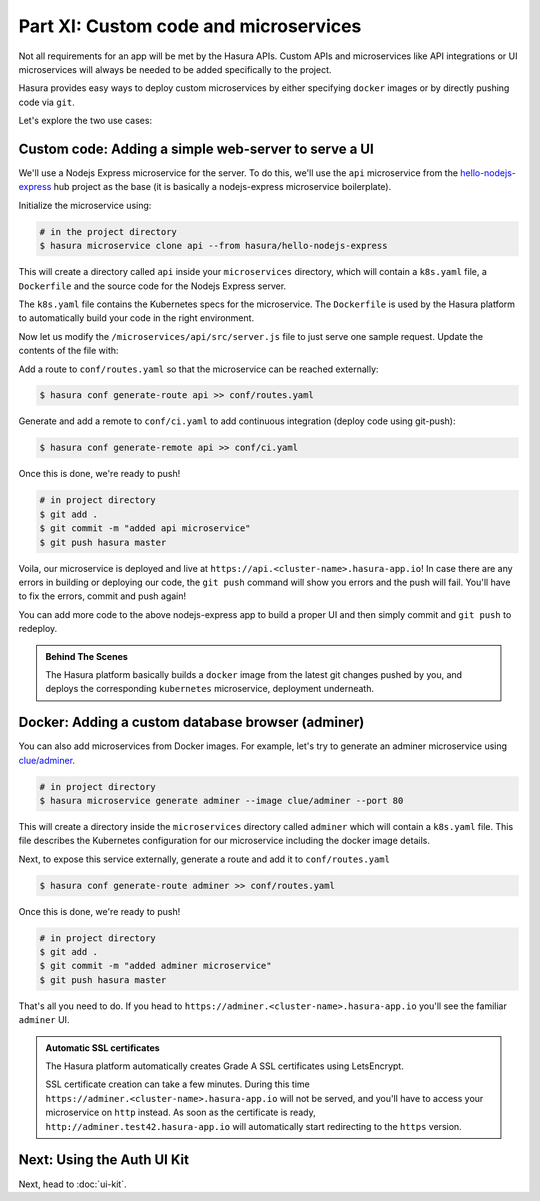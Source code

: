 Part XI: Custom code and microservices
======================================

Not all requirements for an app will be met by the Hasura APIs.
Custom APIs and microservices like API integrations or UI microservices will always
be needed to be added specifically to the project.

Hasura provides easy ways to deploy custom microservices by either specifying ``docker`` images
or by directly pushing code via ``git``.

Let's explore the two use cases:

Custom code: Adding a simple web-server to serve a UI
-----------------------------------------------------

We'll use a Nodejs Express microservice for the server. To do this, we'll use the ``api`` microservice from the
`hello-nodejs-express <https://platform.hasura.io/hub/projects/hasura/hello-nodejs-express>`_ hub project as the base (it is
basically a nodejs-express microservice boilerplate).

Initialize the microservice using:

.. code-block:: bash

   # in the project directory
   $ hasura microservice clone api --from hasura/hello-nodejs-express

This will create a directory called ``api`` inside your ``microservices`` directory, which  will contain a ``k8s.yaml``
file, a ``Dockerfile`` and the source code for the Nodejs Express server.

The ``k8s.yaml`` file contains the Kubernetes specs for the microservice. The ``Dockerfile`` is used by the Hasura platform
to automatically build your code in the right environment.

Now let us modify the ``/microservices/api/src/server.js`` file to just serve one sample request. Update the contents of
the file with:

.. snippet:: javascript
   :filename: server.js

   var express = require('express');
   var app = express();

   app.get('/', function (req, res) {
     console.log('Request received');
     res.send('Hello! The api microservice is now deployed!');
   });

   app.listen(8080, function () {
     console.log('Example app listening on port 8080!');
   });


Add a route to ``conf/routes.yaml`` so that the microservice can be reached externally:

.. code-block:: bash

    $ hasura conf generate-route api >> conf/routes.yaml

Generate and add a remote to ``conf/ci.yaml`` to add continuous integration (deploy code using git-push):

.. code-block:: bash

    $ hasura conf generate-remote api >> conf/ci.yaml

Once this is done, we're ready to push!

.. code-block:: bash

   # in project directory
   $ git add .
   $ git commit -m "added api microservice"
   $ git push hasura master

Voila, our microservice is deployed and live at ``https://api.<cluster-name>.hasura-app.io``! In case there are any
errors in building or deploying our code, the ``git push`` command will show you errors and the push will fail.
You'll have to fix the errors, commit and push again!

You can add more code to the above nodejs-express app to build a proper UI and then simply commit and ``git push`` to redeploy.

.. admonition:: Behind The Scenes

   The Hasura platform basically builds a ``docker`` image from the latest git changes
   pushed by you, and deploys the corresponding ``kubernetes`` microservice, deployment underneath.


Docker: Adding a custom database browser (adminer)
--------------------------------------------------

You can also add microservices from Docker images. For example, let's try to generate an adminer microservice using
`clue/adminer <https://hub.docker.com/r/clue/adminer/>`_.

.. code-block:: bash

   # in project directory
   $ hasura microservice generate adminer --image clue/adminer --port 80

This will create a directory inside the ``microservices`` directory called ``adminer`` which will contain a
``k8s.yaml`` file. This file describes the Kubernetes configuration for our microservice including the docker
image details.

Next, to expose this service externally, generate a route and add it to ``conf/routes.yaml``

.. code-block:: bash

	  $ hasura conf generate-route adminer >> conf/routes.yaml

Once this is done, we're ready to push!

.. code-block:: bash

   # in project directory
   $ git add .
   $ git commit -m "added adminer microservice"
   $ git push hasura master

That's all you need to do. If you head to ``https://adminer.<cluster-name>.hasura-app.io`` you'll see
the familiar ``adminer`` UI.

.. admonition:: Automatic SSL certificates

   The Hasura platform automatically creates Grade A SSL certificates using LetsEncrypt.

   SSL certificate creation can take a few minutes. During this time ``https://adminer.<cluster-name>.hasura-app.io``
   will not be served, and you'll have to access your microservice on ``http`` instead. As soon as
   the certificate is ready, ``http://adminer.test42.hasura-app.io`` will automatically
   start redirecting to the ``https`` version.

Next: Using the Auth UI Kit
---------------------------

Next, head to :doc:`ui-kit`.
